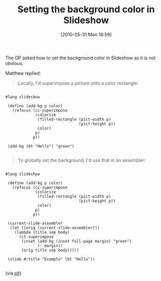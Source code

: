#+POSTID: 4893
#+DATE: [2010-05-31 Mon 16:59]
#+OPTIONS: toc:nil num:nil todo:nil pri:nil tags:nil ^:nil TeX:nil
#+CATEGORY: Link
#+TAGS: PLT, Programming Language, Scheme
#+TITLE: Setting the background color in Slideshow

The OP asked how to set the background color in Slideshow as it is not obvious.

Matthew replied:



#+BEGIN_QUOTE
  Locally, I'd superimpose a picture onto a color rectangle:
#+END_QUOTE




#+BEGIN_EXAMPLE
    
#lang slideshow 

 (define (add-bg p color) 
   (refocus (cc-superimpose 
             (colorize 
              (filled-rectangle (pict-width p) 
                                (pict-height p)) 
              color) 
             p) 
            p)) 

 (add-bg (bt "Hello") "green")

#+END_EXAMPLE





#+BEGIN_QUOTE
  To globally set the background, I'd use that in an assembler:
#+END_QUOTE




#+BEGIN_EXAMPLE
    
#lang slideshow 

 (define (add-bg p color) 
   (refocus (cc-superimpose 
             (colorize 
              (filled-rectangle (pict-width p) 
                                (pict-height p)) 
              color) 
             p) 
            p)) 

 (current-slide-assembler 
  (let ([orig (current-slide-assembler)]) 
    (lambda (title sep body) 
      (ct-superimpose 
       (inset (add-bg (inset full-page margin) "green") 
              (- margin)) 
       (orig title sep body))))) 

 (slide #:title "Example" (bt "Hello"))

#+END_EXAMPLE



(via [[http://groups.google.com/group/plt-scheme/browse_thread/thread/aada345084c4e46e/f0926b61f72b9b3f?lnk=gst&q=colorizing+the+background#f0926b61f72b9b3f][plt]])



